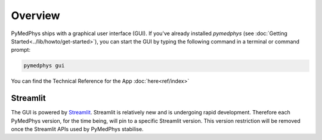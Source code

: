 ========
Overview
========

PyMedPhys ships with a graphical user interface (GUI). If you've already
installed `pymedphys` (see
:doc:`Getting Started<../lib/howto/get-started>`), you can start the
GUI by typing the following command in a terminal or command prompt:

.. _`Getting Started`: https://docs.pympedphys.com/lib/howto/get-started.rst

.. code:: bash

    pymedphys gui

You can find the Technical Reference for the App :doc:`here<ref/index>`

Streamlit
*********

The GUI is powered by `Streamlit <https://streamlit.io>`__. Streamlit is
relatively new and is undergoing rapid development. Therefore each PyMedPhys
version, for the time being, will pin to a specific Streamlit version. This
version restriction will be removed once the Streamlit APIs used by PyMedPhys
stabilise.
